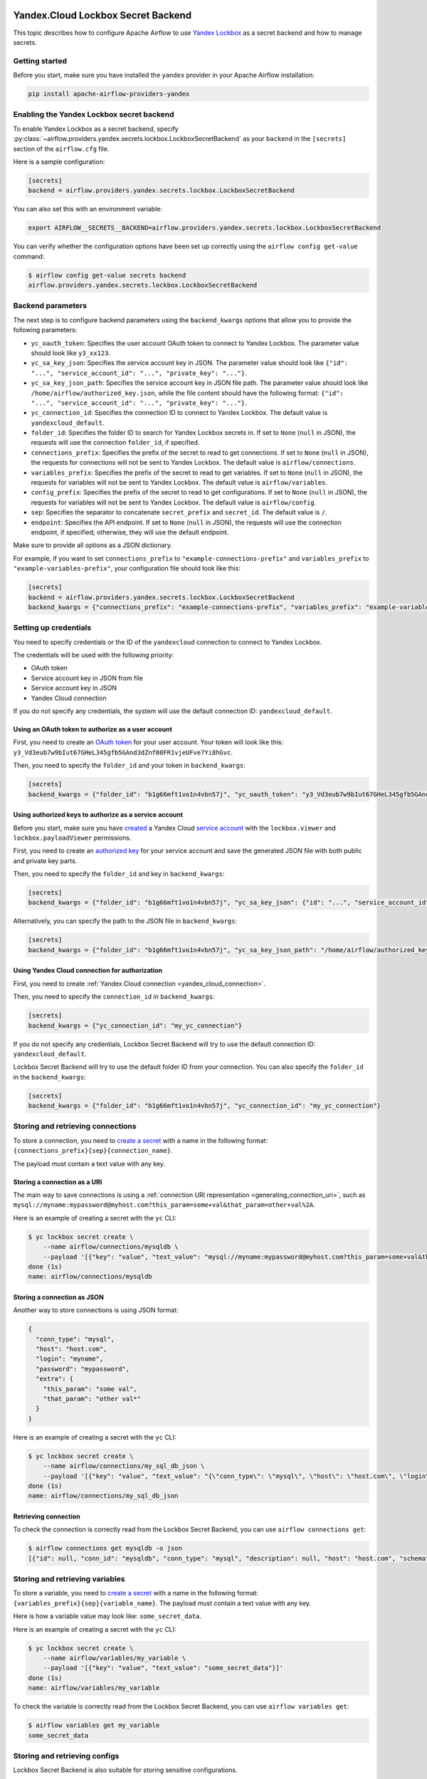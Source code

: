  .. Licensed to the Apache Software Foundation (ASF) under one
    or more contributor license agreements.  See the NOTICE file
    distributed with this work for additional information
    regarding copyright ownership.  The ASF licenses this file
    to you under the Apache License, Version 2.0 (the
    "License"); you may not use this file except in compliance
    with the License.  You may obtain a copy of the License at

 ..   http://www.apache.org/licenses/LICENSE-2.0

 .. Unless required by applicable law or agreed to in writing,
    software distributed under the License is distributed on an
    "AS IS" BASIS, WITHOUT WARRANTIES OR CONDITIONS OF ANY
    KIND, either express or implied.  See the License for the
    specific language governing permissions and limitations
    under the License.


Yandex.Cloud Lockbox Secret Backend
===================================

This topic describes how to configure Apache Airflow to use `Yandex Lockbox <https://cloud.yandex.com/docs/lockbox>`__
as a secret backend and how to manage secrets.

Getting started
---------------

Before you start, make sure you have installed the ``yandex`` provider in your Apache Airflow installation:

.. code-block:: bash

    pip install apache-airflow-providers-yandex

Enabling the Yandex Lockbox secret backend
------------------------------------------

To enable Yandex Lockbox as a secret backend,
specify :py:class:`~airflow.providers.yandex.secrets.lockbox.LockboxSecretBackend`
as your ``backend`` in the ``[secrets]`` section of the ``airflow.cfg`` file.

Here is a sample configuration:

.. code-block:: ini

    [secrets]
    backend = airflow.providers.yandex.secrets.lockbox.LockboxSecretBackend

You can also set this with an environment variable:

.. code-block:: bash

    export AIRFLOW__SECRETS__BACKEND=airflow.providers.yandex.secrets.lockbox.LockboxSecretBackend

You can verify whether the configuration options have been set up correctly
using the ``airflow config get-value`` command:

.. code-block:: console

    $ airflow config get-value secrets backend
    airflow.providers.yandex.secrets.lockbox.LockboxSecretBackend

Backend parameters
------------------

The next step is to configure backend parameters using the ``backend_kwargs`` options
that allow you to provide the following parameters:

* ``yc_oauth_token``: Specifies the user account OAuth token to connect to Yandex Lockbox. The parameter value should look like ``y3_xx123``.
* ``yc_sa_key_json``: Specifies the service account key in JSON. The parameter value should look like ``{"id": "...", "service_account_id": "...", "private_key": "..."}``.
* ``yc_sa_key_json_path``: Specifies the service account key in JSON file path. The parameter value should look like ``/home/airflow/authorized_key.json``, while the file content should have the following format: ``{"id": "...", "service_account_id": "...", "private_key": "..."}``.
* ``yc_connection_id``: Specifies the connection ID to connect to Yandex Lockbox. The default value is ``yandexcloud_default``.
* ``folder_id``: Specifies the folder ID to search for Yandex Lockbox secrets in. If set to ``None`` (``null`` in JSON), the requests will use the connection ``folder_id``, if specified.
* ``connections_prefix``: Specifies the prefix of the secret to read to get connections. If set to ``None`` (``null`` in JSON), the requests for connections will not be sent to Yandex Lockbox. The default value is ``airflow/connections``.
* ``variables_prefix``: Specifies the prefix of the secret to read to get variables. If set to ``None`` (``null`` in JSON), the requests for variables will not be sent to Yandex Lockbox. The default value is ``airflow/variables``.
* ``config_prefix``: Specifies the prefix of the secret to read to get configurations. If set to ``None`` (``null`` in JSON), the requests for variables will not be sent to Yandex Lockbox. The default value is ``airflow/config``.
* ``sep``: Specifies the separator to concatenate ``secret_prefix`` and ``secret_id``. The default value is ``/``.
* ``endpoint``: Specifies the API endpoint. If set to ``None`` (``null`` in JSON), the requests will use the connection endpoint, if specified; otherwise, they will use the default endpoint.

Make sure to provide all options as a JSON dictionary.

For example, if you want to set ``connections_prefix`` to ``"example-connections-prefix"``
and ``variables_prefix`` to ``"example-variables-prefix"``,
your configuration file should look like this:

.. code-block:: ini

    [secrets]
    backend = airflow.providers.yandex.secrets.lockbox.LockboxSecretBackend
    backend_kwargs = {"connections_prefix": "example-connections-prefix", "variables_prefix": "example-variables-prefix"}

Setting up credentials
----------------------

You need to specify credentials or the ID of the ``yandexcloud`` connection to connect to Yandex Lockbox.

The credentials will be used with the following priority:

* OAuth token
* Service account key in JSON from file
* Service account key in JSON
* Yandex Cloud connection

If you do not specify any credentials, the system will use the default connection ID: ``yandexcloud_default``.

Using an OAuth token to authorize as a user account
~~~~~~~~~~~~~~~~~~~~~~~~~~~~~~~~~~~~~~~~~~~~~~~~~~~

First, you need to create
an `OAuth token <https://cloud.yandex.com/docs/iam/concepts/authorization/oauth-token>`__ for your user account.
Your token will look like this: ``y3_Vd3eub7w9bIut67GHeL345gfb5GAnd3dZnf08FR1vjeUFve7Yi8hGvc``.

Then, you need to specify the ``folder_id`` and your token in ``backend_kwargs``:

.. code-block:: ini

    [secrets]
    backend_kwargs = {"folder_id": "b1g66mft1vo1n4vbn57j", "yc_oauth_token": "y3_Vd3eub7w9bIut67GHeL345gfb5GAnd3dZnf08FR1vjeUFve7Yi8hGvc"}

Using authorized keys to authorize as a service account
~~~~~~~~~~~~~~~~~~~~~~~~~~~~~~~~~~~~~~~~~~~~~~~~~~~~~~~

Before you start, make sure you have `created <https://cloud.yandex.com/docs/iam/operations/sa/create>`__
a Yandex Cloud `service account <https://cloud.yandex.com/docs/iam/concepts/users/service-accounts>`__
with the ``lockbox.viewer`` and ``lockbox.payloadViewer`` permissions.

First, you need to create an `authorized key <https://cloud.yandex.com/docs/iam/concepts/authorization/key>`__
for your service account and save the generated JSON file with both public and private key parts.

Then, you need to specify the ``folder_id`` and key in ``backend_kwargs``:

.. code-block:: ini

    [secrets]
    backend_kwargs = {"folder_id": "b1g66mft1vo1n4vbn57j", "yc_sa_key_json": {"id": "...", "service_account_id": "...", "private_key": "..."}"}

Alternatively, you can specify the path to the JSON file in ``backend_kwargs``:

.. code-block:: ini

    [secrets]
    backend_kwargs = {"folder_id": "b1g66mft1vo1n4vbn57j", "yc_sa_key_json_path": "/home/airflow/authorized_key.json"}

Using Yandex Cloud connection for authorization
~~~~~~~~~~~~~~~~~~~~~~~~~~~~~~~~~~~~~~~~~~~~~~~

First, you need to create :ref:`Yandex Cloud connection <yandex_cloud_connection>`.

Then, you need to specify the ``connection_id`` in ``backend_kwargs``:

.. code-block:: ini

    [secrets]
    backend_kwargs = {"yc_connection_id": "my_yc_connection"}

If you do not specify any credentials,
Lockbox Secret Backend will try to use the default connection ID: ``yandexcloud_default``.

Lockbox Secret Backend will try to use the default folder ID from your connection.
You can also specify the ``folder_id`` in the ``backend_kwargs``:

.. code-block:: ini

    [secrets]
    backend_kwargs = {"folder_id": "b1g66mft1vo1n4vbn57j", "yc_connection_id": "my_yc_connection"}

Storing and retrieving connections
----------------------------------

To store a connection, you need to `create a secret <https://cloud.yandex.com/docs/lockbox/operations/secret-create>`__
with a name in the following format: ``{connections_prefix}{sep}{connection_name}``.

The payload must contain a text value with any key.

Storing a connection as a URI
~~~~~~~~~~~~~~~~~~~~~~~~~~~~~

The main way to save connections is using a :ref:`connection URI representation <generating_connection_uri>`, such as
``mysql://myname:mypassword@myhost.com?this_param=some+val&that_param=other+val%2A``.

Here is an example of creating a secret with the ``yc`` CLI:

.. code-block:: console

    $ yc lockbox secret create \
        --name airflow/connections/mysqldb \
        --payload '[{"key": "value", "text_value": "mysql://myname:mypassword@myhost.com?this_param=some+val&that_param=other+val%2A"}]'
    done (1s)
    name: airflow/connections/mysqldb

Storing a connection as JSON
~~~~~~~~~~~~~~~~~~~~~~~~~~~~

Another way to store connections is using JSON format:

.. code-block:: json

    {
      "conn_type": "mysql",
      "host": "host.com",
      "login": "myname",
      "password": "mypassword",
      "extra": {
        "this_param": "some val",
        "that_param": "other val*"
      }
    }

Here is an example of creating a secret with the ``yc`` CLI:

.. code-block:: console

    $ yc lockbox secret create \
        --name airflow/connections/my_sql_db_json \
        --payload '[{"key": "value", "text_value": "{\"conn_type\": \"mysql\", \"host\": \"host.com\", \"login\": \"myname\", \"password\": \"mypassword\", \"extra\": {\"this_param\": \"some val\", \"that_param\": \"other val*\"}}"}]'
    done (1s)
    name: airflow/connections/my_sql_db_json

Retrieving connection
~~~~~~~~~~~~~~~~~~~~~

To check the connection is correctly read from the Lockbox Secret Backend, you can use ``airflow connections get``:

.. code-block:: console

    $ airflow connections get mysqldb -o json
    [{"id": null, "conn_id": "mysqldb", "conn_type": "mysql", "description": null, "host": "host.com", "schema": "", "login": "myname", "password": "mypassword", "port": null, "is_encrypted": "False", "is_extra_encrypted": "False", "extra_dejson": {"this_param": "some val", "that_param": "other val*"}, "get_uri": "mysql://myname:mypassword@myhost.com/?this_param=some+val&that_param=other+val%2A"}]

Storing and retrieving variables
--------------------------------

To store a variable, you need to `create a secret <https://cloud.yandex.com/docs/lockbox/operations/secret-create>`__
with a name in the following format: ``{variables_prefix}{sep}{variable_name}``.
The payload must contain a text value with any key.

Here is how a variable value may look like: ``some_secret_data``.

Here is an example of creating a secret with the ``yc`` CLI:

.. code-block:: console

    $ yc lockbox secret create \
        --name airflow/variables/my_variable \
        --payload '[{"key": "value", "text_value": "some_secret_data"}]'
    done (1s)
    name: airflow/variables/my_variable

To check the variable is correctly read from the Lockbox Secret Backend, you can use ``airflow variables get``:

.. code-block:: console

    $ airflow variables get my_variable
    some_secret_data

Storing and retrieving configs
------------------------------

Lockbox Secret Backend is also suitable for storing sensitive configurations.

For example, we will provide you with a secret for ``sentry.sentry_dsn``
and use ``sentry_dsn_value`` as the config value name.

To store a config, you need to `create a secret <https://cloud.yandex.com/docs/lockbox/operations/secret-create>`__
with a name in the following format: ``{config_prefix}{sep}{config_value_name}``.
The payload must contain a text value with any key.

Here is an example of creating a secret with the ``yc`` CLI:

.. code-block:: console

    $ yc lockbox secret create \
        --name airflow/config/sentry_dsn_value \
        --payload '[{"key": "value", "text_value": "https://public@sentry.example.com/1"}]'
    done (1s)
    name: airflow/config/sentry_dsn_value

Then, we need to specify the config value name as ``{key}_secret`` in the Apache Airflow configuration:

.. code-block:: ini

    [sentry]
    sentry_dsn_secret = sentry_dsn_value

To check the config value is correctly read from the Lockbox Secret Backend, you can use ``airflow config get-value``:

.. code-block:: console

    $ airflow config get-value sentry sentry_dsn
    https://public@sentry.example.com/1

Cleaning up your secret
-----------------------

You can easily delete your secret with the ``yc`` CLI:

.. code-block:: console

    $ yc lockbox secret delete --name airflow/connections/mysqldb
    name: airflow/connections/mysqldb
